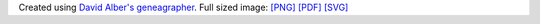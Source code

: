 .. title: Math Genealogy
.. slug: math_genealogy
.. date: 2013/03/01 10:26:17
.. tags:
.. link:
.. description:


Created using `David Alber's <http://www.davidalber.net/>`__
`geneagrapher <http://www.davidalber.net/geneagrapher/>`__. Full sized
image:
`[PNG] <http://www.russellhewett.com/files/rhewett_genealogy.png>`__
`[PDF] <http://www.russellhewett.com/files/rhewett_genealogy.pdf>`__
`[SVG] <http://www.russellhewett.com/files/rhewett_genealogy.SVG>`__
|Math Genealogy for Russell Hewett|

.. |Math Genealogy for Russell Hewett| image:: http://www.russellhewett.com/files/rhewett_genealogy.png
   :target: http://www.russellhewett.com/files/rhewett_genealogy.png
